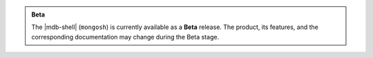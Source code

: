 .. admonition:: Beta
   :class: note

   The |mdb-shell| (``mongosh``) is currently available as a **Beta**
   release. The product, its features, and the corresponding
   documentation may change during the Beta stage.
